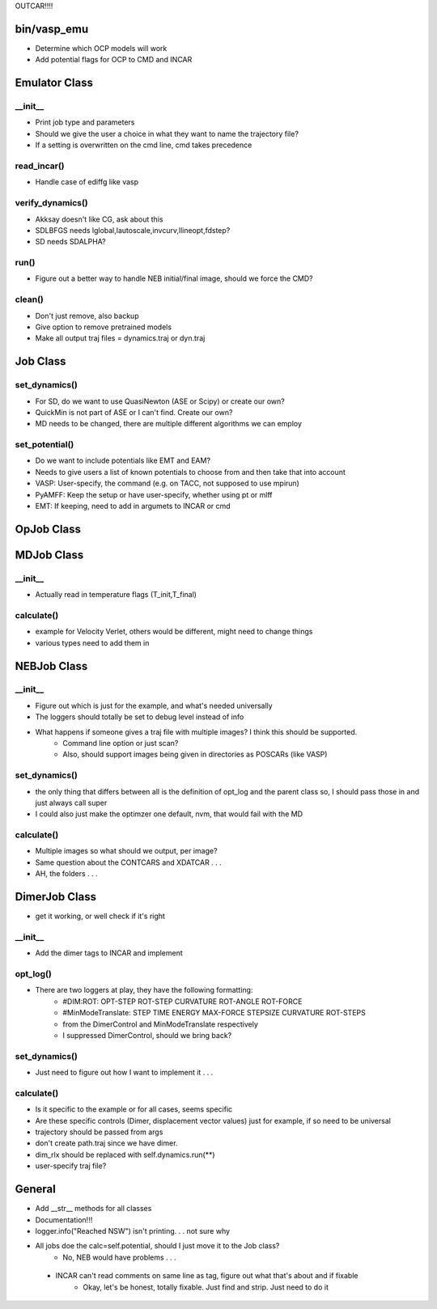 OUTCAR!!!!

bin/vasp_emu
============
- Determine which OCP models will work
- Add potential flags for OCP to CMD and INCAR

Emulator Class
==============

__init__
---------
- Print job type and parameters
- Should we give the user a choice in what they want to name the trajectory file?
- If a setting is overwritten on the cmd line, cmd takes precedence

read_incar()
-----------
- Handle case of ediffg like vasp

verify_dynamics()
-----------------
- Akksay doesn't like CG, ask about this
- SDLBFGS needs lglobal,lautoscale,invcurv,llineopt,fdstep?
- SD needs SDALPHA?

run()
-----
- Figure out a better way to handle NEB initial/final image, should we force the CMD?

clean()
-------
- Don't just remove, also backup
- Give option to remove pretrained models
- Make all output traj files = dynamics.traj or dyn.traj


Job Class
==========

set_dynamics()
-------------
- For SD, do we want to use QuasiNewton (ASE or Scipy) or create our own?
- QuickMin is not part of ASE or I can't find. Create our own?
- MD needs to be changed, there are multiple different algorithms we can employ

set_potential()
---------------
- Do we want to include potentials like EMT and EAM?
- Needs to give users a list of known potentials to choose from and then take that into account
- VASP: User-specify, the command (e.g. on TACC, not supposed to use mpirun)
- PyAMFF: Keep the setup or have user-specify, whether using pt or mlff
- EMT: If keeping, need to add in argumets to INCAR or cmd


OpJob Class
===========


MDJob Class 
===========

__init__
----------
- Actually read in temperature flags (T_init,T_final)

calculate()
----------
- example for Velocity Verlet, others would be different, might need to change things
- various types need to add them in

NEBJob Class
============
  
__init__
--------
- Figure out which is just for the example, and what's needed universally
- The loggers should totally be set to debug level instead of info
- What happens if someone gives a traj file with multiple images? I think this should be supported.
   - Command line option or just scan?
   - Also, should support images being given in directories as POSCARs (like VASP) 

set_dynamics()
--------------
-  the only thing that differs between all is the definition of opt_log and the parent class so, I should pass those in and just always call super
-  I could also just make the optimzer one default, nvm, that would fail with the MD

calculate()
-----------
- Multiple images so what should we output, per image?
- Same question about the CONTCARS and XDATCAR . . . 
- AH, the folders . . .

DimerJob Class
==============
- get it working, or well check if it's right

__init__
----------
- Add the dimer tags to INCAR and implement
  
opt_log()
----------
- There are two loggers at play, they have the following formatting:
   - #DIM:ROT: OPT-STEP ROT-STEP CURVATURE ROT-ANGLE ROT-FORCE
   - #MinModeTranslate: STEP      TIME          ENERGY    MAX-FORCE     STEPSIZE    CURVATURE  ROT-STEPS
   - from the DimerControl and MinModeTranslate respectively
   - I suppressed DimerControl, should we bring back?

set_dynamics()
-------------
- Just need to figure out how I want to implement it . . .

calculate()
----------
- Is it specific to the example or for all cases, seems specific
- Are these specific controls (Dimer, displacement vector values) just for example, if so need to be universal
- trajectory should be passed from args
- don't create path.traj since we have dimer.
- dim_rlx should be replaced with self.dynamics.run(**)
- user-specify traj file?

General
========
- Add __str__ methods for all classes
- Documentation!!!
- logger.info("Reached NSW") isn't printing. . . not sure why
- All jobs doe the calc=self.potential, should I just move it to the Job class?
    -  No, NEB would have problems . . .
 - INCAR can't read comments on same line as tag, figure out what that's about and if fixable
    - Okay, let's be honest, totally fixable. Just find and strip. Just need to do it
